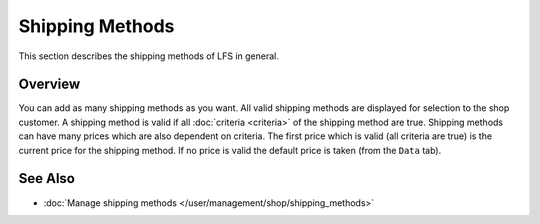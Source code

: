 .. index:: Shipping Method

.. _shipping_methods_concepts:

================
Shipping Methods
================

This section describes the shipping methods of LFS in general.

Overview
========

You can add as many shipping methods as you want. All valid shipping methods are
displayed for selection to the shop customer. A shipping method is valid if all
:doc:`criteria <criteria>` of the shipping method are true. Shipping methods can
have many prices which are also dependent on criteria. The first price which is
valid (all criteria are true) is the current price for the shipping method. If
no price is valid the default price is taken (from the ``Data`` tab).

See Also
========

* :doc:`Manage shipping methods </user/management/shop/shipping_methods>`
